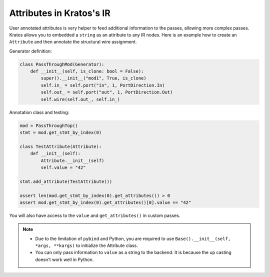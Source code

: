 Attributes in Kratos's IR
#########################

User annotated attributes is very helper to feed additional
information to the passes, allowing more complex passes. Kratos
allows you to embedded a ``string`` as an attribute to any IR
nodes. Here is an example how to create an ``Attribute`` and
then annotate the structural wire assignment.


Generator definition:

.. code-block:: Python

    class PassThroughMod(Generator):
        def __init__(self, is_clone: bool = False):
            super().__init__("mod1", True, is_clone)
            self.in_ = self.port("in", 1, PortDirection.In)
            self.out_ = self.port("out", 1, PortDirection.Out)
            self.wire(self.out_, self.in_)

Annotation class and testing:

.. code-block:: Python

    mod = PassThroughTop()
    stmt = mod.get_stmt_by_index(0)

    class TestAttribute(Attribute):
        def __init__(self):
            Attribute.__init__(self)
            self.value = "42"

    stmt.add_attribute(TestAttribute())

    assert len(mod.get_stmt_by_index(0).get_attributes()) > 0
    assert mod.get_stmt_by_index(0).get_attributes()[0].value == "42"

You will also have access to the ``value`` and ``get_attributes()`` in
custom passes.

.. note::

    - Due to the limitation of ``pybind`` and Python, you are required
      to use ``Base().__init__(self, *args, **kargs)`` to initialize
      the Attribute class.
    - You can only pass information to ``value`` as a string to the
      backend. It is because the up casting doesn't work well in Python.
